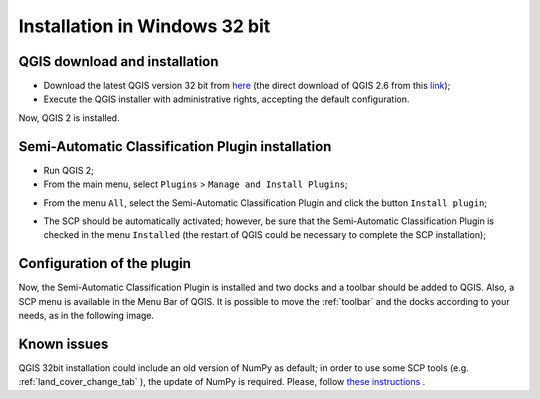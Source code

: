 .. _installation_win32:

*******************************
Installation in Windows 32 bit
*******************************

.. |br| raw:: html

	<br />

.. _QGIS_installation_win32bit:
 
QGIS download and installation
------------------------------------------

* Download the latest QGIS version 32 bit from `here <http://www.qgis.org/en/site/forusers/download.html>`_ (the direct download of QGIS 2.6 from this `link <http://qgis.org/downloads/QGIS-OSGeo4W-2.6.1-1-Setup-x86.exe>`_);

* Execute the QGIS installer with administrative rights, accepting the default configuration.

Now, QGIS 2 is installed.

.. image:: _static/QGIS.jpg

.. _plugin_installation_win32bit:
 
Semi-Automatic Classification Plugin installation
--------------------------------------------------

* Run QGIS 2;

* From the main menu, select ``Plugins`` > ``Manage and Install Plugins``;

.. image:: _static/install.jpg

* From the menu ``All``, select the Semi-Automatic Classification Plugin and click the button ``Install plugin``;

.. image:: _static/plugins.jpg

* The SCP should be automatically activated; however, be sure that the Semi-Automatic Classification Plugin is checked in the menu ``Installed`` (the restart of QGIS could be necessary to complete the SCP installation);

.. image:: _static/plugins_installed.jpg

.. _plugin_configuration_win32bit:

Configuration of the plugin
---------------------------

Now, the Semi-Automatic Classification Plugin is installed and two docks and a toolbar should be added to QGIS.
Also, a SCP menu is available in the Menu Bar of QGIS. 
It is possible to move the :ref:`toolbar` and the docks according to your needs, as in the following image.

.. image:: _static/SemiAutomaticClassificationPlugin.jpg


Known issues
---------------------------
QGIS 32bit installation could include an old version of NumPy as default; in order to use some SCP tools (e.g. :ref:`land_cover_change_tab` ), the update of NumPy is required. Please, follow `these instructions <http://fromgistors.blogspot.com/p/frequently-asked-questions.html#numpy_version>`_ .